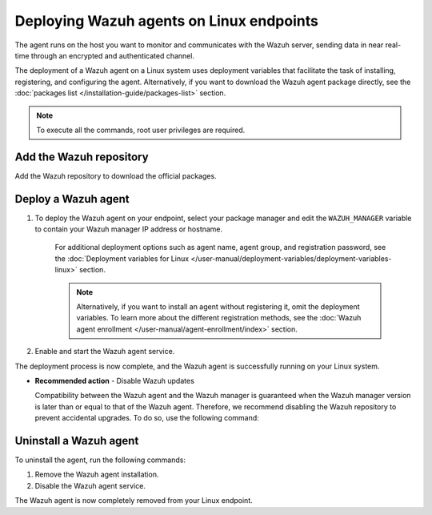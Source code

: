 .. Copyright (C) 2015, Wazuh, Inc.

.. meta::
  :description: Learn how to deploy the Wazuh agent on Linux with deployment variables that facilitate the task of installing, registering, and configuring the agent. 

.. _wazuh_agent_package_linux:

Deploying Wazuh agents on Linux endpoints
=========================================

The agent runs on the host you want to monitor and communicates with the Wazuh server, sending data in near real-time through an encrypted and authenticated channel. 

The deployment of a Wazuh agent on a Linux system uses deployment variables that facilitate the task of installing, registering, and configuring the agent. Alternatively, if you want to download the Wazuh agent package directly, see the :doc:`packages list </installation-guide/packages-list>` section. 

.. note:: To execute all the commands, root user privileges are required.

Add the Wazuh repository
-------------------------

Add the Wazuh repository to download the official packages. 

.. tabs::


  .. group-tab:: Yum


    .. include:: ../../_templates/installations/wazuh/yum/add_repository.rst



  .. group-tab:: APT


    .. include:: ../../_templates/installations/wazuh/deb/add_repository.rst



  .. group-tab:: ZYpp


    .. include:: ../../_templates/installations/wazuh/zypp/add_repository.rst



Deploy a Wazuh agent
--------------------

#. To deploy the Wazuh agent on your endpoint, select your package manager and edit the ``WAZUH_MANAGER`` variable to contain your Wazuh manager IP address or hostname.   

          
      .. tabs::
    
   
        .. group-tab:: Yum
      
   
          .. include:: ../../_templates/installations/wazuh/yum/deploy_wazuh_agent.rst
      
   
   
        .. group-tab:: APT
      
   
          .. include:: ../../_templates/installations/wazuh/deb/deploy_wazuh_agent.rst
      
   
   
        .. group-tab:: ZYpp
      
   
          .. include:: ../../_templates/installations/wazuh/zypp/deploy_wazuh_agent.rst
      
    
    
    For additional deployment options such as agent name, agent group, and registration password, see the :doc:`Deployment variables for Linux </user-manual/deployment-variables/deployment-variables-linux>` section.
    
    .. note:: Alternatively, if you want to install an agent without registering it, omit the deployment variables. To learn more about the different registration methods, see the :doc:`Wazuh agent enrollment </user-manual/agent-enrollment/index>` section. 
         

#. Enable and start the Wazuh agent service.

   .. include:: ../../_templates/installations/wazuh/common/enable_wazuh_agent_service.rst

The deployment process is now complete, and the Wazuh agent is successfully running on your Linux system. 

- **Recommended action** -  Disable Wazuh updates

  Compatibility between the Wazuh agent and the Wazuh manager is guaranteed when the Wazuh manager version is later than or equal to that of the Wazuh agent. Therefore, we recommend disabling the Wazuh repository to prevent accidental upgrades. To do so, use the following command:

    .. tabs::


      .. group-tab:: Yum


        .. include:: ../../_templates/installations/wazuh/yum/disabling_repository.rst



      .. group-tab:: APT
                sudo apt-mark hold wazuh-agent   #This is for holding wazuh-agent upgrade  

        .. include:: ../../_templates/installations/wazuh/deb/disabling_repository.rst



      .. group-tab:: ZYpp

        .. include:: ../../_templates/installations/wazuh/zypp/disabling_repository.rst


Uninstall a Wazuh agent
-----------------------

To uninstall the agent, run the following commands:

#. Remove the Wazuh agent installation. 


   .. tabs::
 
 
     .. group-tab:: Yum
 
 
       .. include:: ../../_templates/installations/wazuh/yum/uninstall_wazuh_agent.rst
 
 
 
     .. group-tab:: APT
 
 
       .. include:: ../../_templates/installations/wazuh/deb/uninstall_wazuh_agent.rst
 
 
 
     .. group-tab:: ZYpp
 
 
       .. include:: ../../_templates/installations/wazuh/zypp/uninstall_wazuh_agent.rst
 
 

#. Disable the Wazuh agent service. 

   .. include:: ../../_templates/installations/wazuh/common/disable_wazuh_agent_service.rst

The Wazuh agent is now completely removed from your Linux endpoint.
